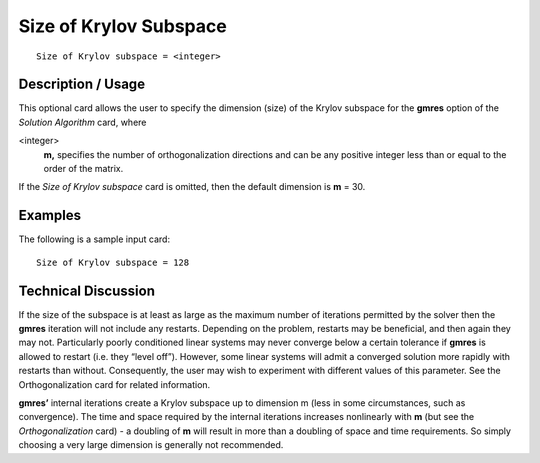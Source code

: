 ***************************
Size of Krylov Subspace
***************************

::

	Size of Krylov subspace = <integer>

-----------------------
Description / Usage
-----------------------

This optional card allows the user to specify the dimension (size) of the Krylov
subspace for the **gmres** option of the *Solution Algorithm* card, where

<integer>
    **m,** specifies the number of orthogonalization directions and can be any
    positive integer less than or equal to the order of the matrix.

If the *Size of Krylov subspace* card is omitted, then the default dimension is **m** = 30.

------------
Examples
------------

The following is a sample input card:
::

	Size of Krylov subspace = 128

-------------------------
Technical Discussion
-------------------------

If the size of the subspace is at least as large as the maximum number of iterations
permitted by the solver then the **gmres** iteration will not include any restarts.
Depending on the problem, restarts may be beneficial, and then again they may not.
Particularly poorly conditioned linear systems may never converge below a certain
tolerance if **gmres** is allowed to restart (i.e. they “level off”). However, some linear
systems will admit a converged solution more rapidly with restarts than without.
Consequently, the user may wish to experiment with different values of this parameter.
See the Orthogonalization card for related information.

**gmres’** internal iterations create a Krylov subspace up to dimension m (less in some
circumstances, such as convergence). The time and space required by the internal
iterations increases nonlinearly with **m** (but see the *Orthogonalization* card) - a
doubling of **m** will result in more than a doubling of space and time requirements. So
simply choosing a very large dimension is generally not recommended.

